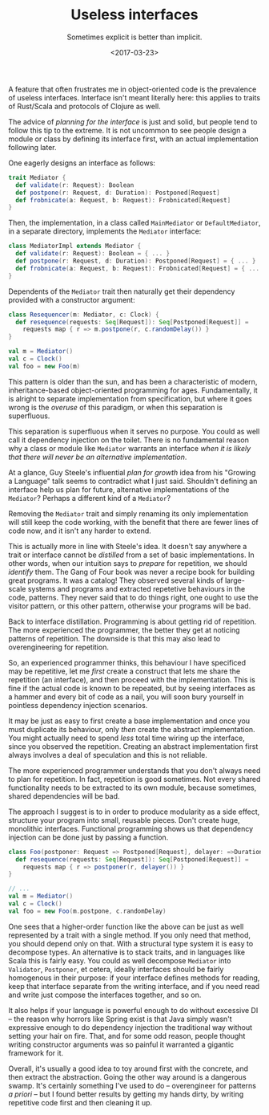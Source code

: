 #+TITLE: Useless interfaces
#+SUBTITLE: Sometimes explicit is better than implicit.
#+DATE: <2017-03-23>

A feature that often frustrates me in object-oriented code is the
prevalence of useless interfaces. Interface isn't meant literally here:
this applies to traits of Rust/Scala and protocols of Clojure as well.

The advice of /planning for the interface/ is just and solid, but people
tend to follow this tip to the extreme. It is not uncommon to see people
design a module or class by defining its interface first, with an actual
implementation following later.

One eagerly designs an interface as follows:

#+BEGIN_SRC scala
    trait Mediator {
      def validate(r: Request): Boolean
      def postpone(r: Request, d: Duration): Postponed[Request]
      def frobnicate(a: Request, b: Request): Frobnicated[Request]
    }
#+END_SRC

Then, the implementation, in a class called =MainMediator= or
=DefaultMediator=, in a separate directory, implements the =Mediator=
interface:

#+BEGIN_SRC scala
    class MediatorImpl extends Mediator {
      def validate(r: Request): Boolean = { ... }
      def postpone(r: Request, d: Duration): Postponed[Request] = { ... }
      def frobnicate(a: Request, b: Request): Frobnicated[Request] = { ... }
    }
#+END_SRC

Dependents of the =Mediator= trait then naturally get their dependency
provided with a constructor argument:

#+BEGIN_SRC scala
    class Resequencer(m: Mediator, c: Clock) {
      def resequence(requests: Seq[Request]): Seq[Postponed[Request]] = 
        requests map { r => m.postpone(r, c.randomDelay()) }
    }

    val m = Mediator()
    val c = Clock()
    val foo = new Foo(m)
#+END_SRC

This pattern is older than the sun, and has been a characteristic of
modern, inheritance-based object-oriented programming for ages.
Fundamentally, it is alright to separate implementation from
specification, but where it goes wrong is the /overuse/ of this
paradigm, or when this separation is superfluous.

This separation is superfluous when it serves no purpose. You could as
well call it dependency injection on the toilet. There is no fundamental
reason why a class or module like =Mediator= warrants an interface /when
it is likely that there will never be an alternative implementation/.

At a glance, Guy Steele's influential /plan for growth/ idea from his
"Growing a Language" talk seems to contradict what I just said.
Shouldn't defining an interface help us plan for future, alternative
implementations of the =Mediator=? Perhaps a different kind of a
=Mediator=?

Removing the =Mediator= trait and simply renaming its only
implementation will still keep the code working, with the benefit that
there are fewer lines of code now, and it isn't any harder to extend.

This is actually more in line with Steele's idea. It doesn't say
anywhere a trait or interface cannot be /distilled/ from a set of basic
implementations. In other words, when our intuition says to /prepare/
for repetition, we should /identify/ them. The Gang of Four book was
never a recipe book for building great programs. It was a catalog! They
observed several kinds of large-scale systems and programs and extracted
repetetive behaviours in the code, patterns. They never said that to do
things right, one ought to use the visitor pattern, or this other
pattern, otherwise your programs will be bad.

Back to interface distillation. Programming is about getting rid of
repetition. The more experienced the programmer, the better they get at
noticing patterns of repetition. The downside is that this may also lead
to overengineering for repetition.

So, an experienced programmer thinks, this behaviour I have specificed
may be repetitive, let me /first/ create a construct that lets me share
the repetition (an interface), and then proceed with the implementation.
This is fine if the actual code is known to be repeated, but by seeing
interfaces as a hammer and every bit of code as a nail, you will soon
bury yourself in pointless dependency injection scenarios.

It may be just as easy to first create a base implementation and once
you must duplicate its behaviour, only /then/ create the abstract
implementation. You might actually need to spend /less/ total time
wiring up the interface, since you observed the repetition. Creating an
abstract implementation first always involves a deal of speculation and
this is not reliable.

The more experienced programmer understands that you don't always need
to plan for repetition. In fact, repetition is good sometimes. Not every
shared functionality needs to be extracted to its own module, because
sometimes, shared dependencies will be bad.

The approach I suggest is to in order to produce modularity as a side
effect, structure your program into small, reusable pieces. Don't create
huge, monolithic interfaces. Functional programming shows us that
dependency injection can be done just by passing a function.

#+BEGIN_SRC scala
    class Foo(postponer: Request => Postponed[Request], delayer: =>Duration) {
      def resequence(requests: Seq[Request]): Seq[Postponed[Request]] = 
        requests map { r => postponer(r, delayer()) }
    }

    // ...
    val m = Mediator()
    val c = Clock()
    val foo = new Foo(m.postpone, c.randomDelay)
#+END_SRC

One sees that a higher-order function like the above can be just as well
represented by a trait with a single method. If you only need that
method, you should depend only on that. With a structural type system it
is easy to decompose types. An alternative is to stack traits, and in
languages like Scala this is fairly easy. You could as well decompose
=Mediator= into =Validator=, =Postponer=, et cetera, ideally interfaces
should be fairly homogenous in their purpose: if your interface defines
methods for reading, keep that interface separate from the writing
interface, and if you need read and write just compose the interfaces
together, and so on.

It also helps if your language is powerful enough to do without
excessive DI -- the reason why horrors like Spring exist is that Java
simply wasn't expressive enough to do dependency injection the
traditional way without setting your hair on fire. That, and for some
odd reason, people thought writing constructor arguments was so painful
it warranted a gigantic framework for it.

Overall, it's usually a good idea to toy around first with the concrete,
and then extract the abstraction. Going the other way around is a
dangerous swamp. It's certainly something I've used to do --
overengineer for patterns /a priori/ -- but I found better results by
getting my hands dirty, by writing repetitive code first and then
cleaning it up.
